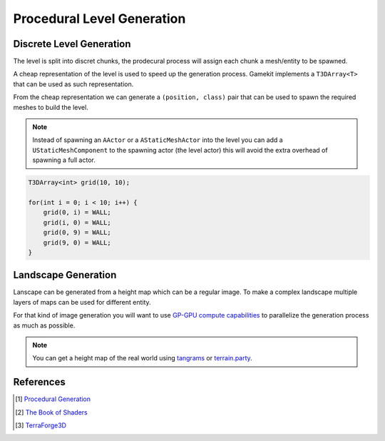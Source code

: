 Procedural Level Generation
===========================

Discrete Level Generation
-------------------------

The level is split into discret chunks, the prodecural process will assign each chunk a mesh/entity to be spawned.

A cheap representation of the level is used to speed up the generation process.
Gamekit implements a ``T3DArray<T>`` that can be used as such representation.

From the cheap representation we can generate a ``(position, class)`` pair that can be used to spawn
the required meshes to build the level.

.. note::

   Instead of spawning an ``AActor`` or a ``AStaticMeshActor`` into the level you can add a ``UStaticMeshComponent``
   to the spawning actor (the level actor) this will avoid the extra overhead of spawning a full actor.


.. image:: /_static/StaticProcedural.PNG


.. code-block:: cpp

   T3DArray<int> grid(10, 10);

   for(int i = 0; i < 10; i++) {
       grid(0, i) = WALL;
       grid(i, 0) = WALL;
       grid(0, 9) = WALL;
       grid(9, 0) = WALL;
   }


.. seealso:: :cpp:func:`UGKMazeGeneration::RandomWall` :cpp:func:`UGKMazeGeneration::RandomizedDepthFirstSearch`

Landscape Generation
--------------------

Lanscape can be generated from a height map which can be a regular image.
To make a complex landscape multiple layers of maps can be used for different entity.

For that kind of image generation you will want to use `GP-GPU compute capabilities <https://developer.nvidia.com/gpugems/gpugems3/part-i-geometry/chapter-1-generating-complex-procedural-terrains-using-gpu>`_
to parallelize the generation process as much as possible.


.. note::

   You can get a height map of the real world using `tangrams`_ or `terrain.party`_.


.. image:: /_static/height_map.png


.. _tangrams: https://tangrams.github.io/heightmapper/
.. _terrain.party: https://terrain.party/



References
----------

.. [1] `Procedural Generation <https://www.iquilezles.org/www/articles/morenoise/morenoise.htm>`_
.. [2] `The Book of Shaders <https://thebookofshaders.com/13/>`_
.. [3] `TerraForge3D <https://github.com/Jaysmito101/TerraForge3D>`_